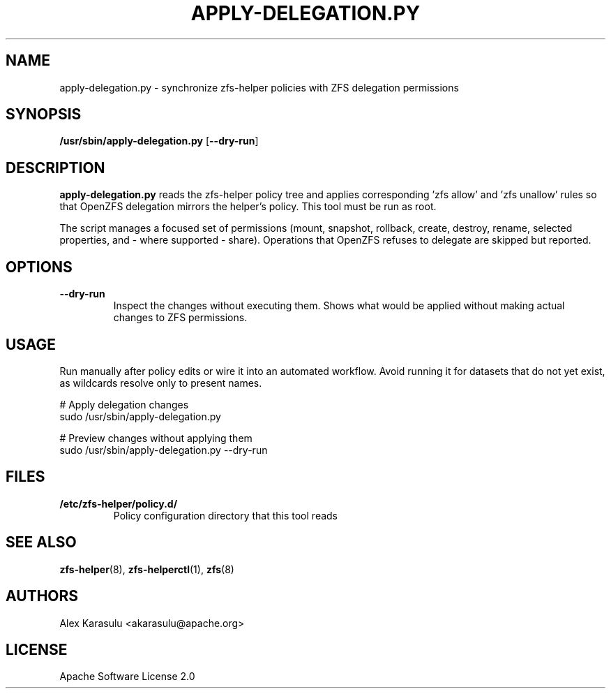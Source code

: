 .TH APPLY-DELEGATION.PY 8 "October 2024" "zfs-helper 1.0.0" "System Administration"
.SH NAME
apply-delegation.py \- synchronize zfs-helper policies with ZFS delegation permissions
.SH SYNOPSIS
.B /usr/sbin/apply-delegation.py
.RB [ \-\-dry\-run ]
.SH DESCRIPTION
.B apply-delegation.py
reads the zfs-helper policy tree and applies corresponding 'zfs allow' and 'zfs unallow' rules so that OpenZFS delegation mirrors the helper's policy. This tool must be run as root.

The script manages a focused set of permissions (mount, snapshot, rollback, create, destroy, rename, selected properties, and - where supported - share). Operations that OpenZFS refuses to delegate are skipped but reported.
.SH OPTIONS
.TP
.B \-\-dry\-run
Inspect the changes without executing them. Shows what would be applied without making actual changes to ZFS permissions.
.SH USAGE
Run manually after policy edits or wire it into an automated workflow. Avoid running it for datasets that do not yet exist, as wildcards resolve only to present names.

.EX
# Apply delegation changes
sudo /usr/sbin/apply-delegation.py

# Preview changes without applying them
sudo /usr/sbin/apply-delegation.py --dry-run
.EE
.SH FILES
.TP
.B /etc/zfs-helper/policy.d/
Policy configuration directory that this tool reads
.SH SEE ALSO
.BR zfs-helper (8),
.BR zfs-helperctl (1),
.BR zfs (8)
.SH AUTHORS
Alex Karasulu <akarasulu@apache.org>
.SH LICENSE
Apache Software License 2.0